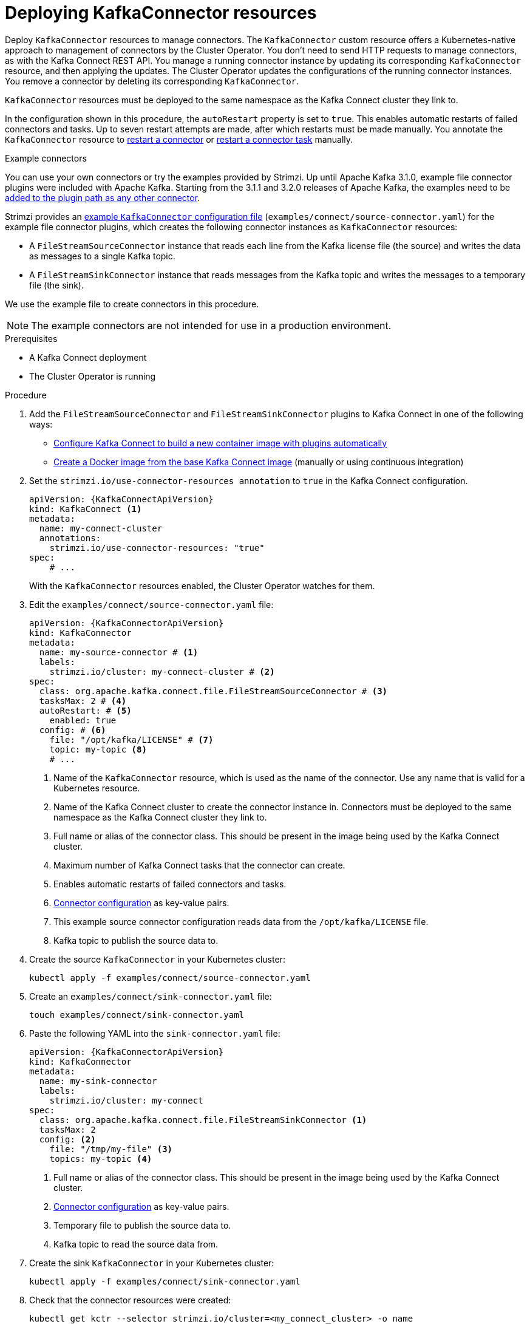 // Module included in the following assemblies:
//
// assembly-deploy-kafka-connect-with-plugins.adoc

[id='proc-deploying-kafkaconnector-{context}']
= Deploying KafkaConnector resources

[role="_abstract"]
Deploy `KafkaConnector` resources to manage connectors.
The `KafkaConnector` custom resource offers a Kubernetes-native approach to management of connectors by the Cluster Operator.
You don't need to send HTTP requests to manage connectors, as with the Kafka Connect REST API.
You manage a running connector instance by updating its corresponding `KafkaConnector` resource, and then applying the updates.
The Cluster Operator updates the configurations of the running connector instances. 
You remove a connector by deleting its corresponding `KafkaConnector`.

`KafkaConnector` resources must be deployed to the same namespace as the Kafka Connect cluster they link to.

In the configuration shown in this procedure, the `autoRestart` property is set to `true`.
This enables automatic restarts of failed connectors and tasks. 
Up to seven restart attempts are made, after which restarts must be made manually.
You annotate the `KafkaConnector` resource to xref:proc-manual-restart-connector-str[restart a connector] or xref:proc-manual-restart-connector-task-str[restart a connector task] manually.

.Example connectors

You can use your own connectors or try the examples provided by Strimzi.
Up until Apache Kafka 3.1.0, example file connector plugins were included with Apache Kafka. 
Starting from the 3.1.1 and 3.2.0 releases of Apache Kafka, the examples need to be xref:using-kafka-connect-with-plug-ins-str[added to the plugin path as any other connector]. 

Strimzi provides an xref:deploy-examples-{context}[example `KafkaConnector` configuration file] (`examples/connect/source-connector.yaml`) for the example file connector plugins, which creates the following connector instances as `KafkaConnector` resources:

* A `FileStreamSourceConnector` instance that reads each line from the Kafka license file (the source) and writes the data as messages to a single Kafka topic.
* A `FileStreamSinkConnector` instance that reads messages from the Kafka topic and writes the messages to a temporary file (the sink).

We use the example file to create connectors in this procedure. 

NOTE: The example connectors are not intended for use in a production environment.  

.Prerequisites

* A Kafka Connect deployment
* The Cluster Operator is running

.Procedure

. Add the `FileStreamSourceConnector` and `FileStreamSinkConnector` plugins to Kafka Connect in one of the following ways:
+
* xref:creating-new-image-using-kafka-connect-build-{context}[Configure Kafka Connect to build a new container image with plugins automatically]
* xref:creating-new-image-from-base-{context}[Create a Docker image from the base Kafka Connect image] (manually or using continuous integration)

. Set the `strimzi.io/use-connector-resources annotation` to `true` in the Kafka Connect configuration.
+
[source,yaml,subs="attributes+"]
----
apiVersion: {KafkaConnectApiVersion}
kind: KafkaConnect <1>
metadata:
  name: my-connect-cluster
  annotations:
    strimzi.io/use-connector-resources: "true" 
spec:
    # ...
----
+
With the `KafkaConnector` resources enabled, the Cluster Operator watches for them.


. Edit the `examples/connect/source-connector.yaml` file:
+
[source,yaml,subs="attributes+"]
----
apiVersion: {KafkaConnectorApiVersion}
kind: KafkaConnector
metadata:
  name: my-source-connector # <1>
  labels:
    strimzi.io/cluster: my-connect-cluster # <2>
spec:
  class: org.apache.kafka.connect.file.FileStreamSourceConnector # <3>
  tasksMax: 2 # <4>
  autoRestart: # <5>
    enabled: true
  config: # <6>
    file: "/opt/kafka/LICENSE" # <7>
    topic: my-topic <8>
    # ...
----
+
<1> Name of the `KafkaConnector` resource, which is used as the name of the connector. Use any name that is valid for a Kubernetes resource.
<2> Name of the Kafka Connect cluster to create the connector instance in. Connectors must be deployed to the same namespace as the Kafka Connect cluster they link to.
<3> Full name or alias of the connector class. This should be present in the image being used by the Kafka Connect cluster.
<4> Maximum number of Kafka Connect tasks that the connector can create.
<5> Enables automatic restarts of failed connectors and tasks.
<6> xref:kafkaconnector-configs[Connector configuration] as key-value pairs.
<7> This example source connector configuration reads data from the `/opt/kafka/LICENSE` file.
<8> Kafka topic to publish the source data to.

. Create the source `KafkaConnector` in your Kubernetes cluster:
+
[source,shell,subs="+quotes"]
----
kubectl apply -f examples/connect/source-connector.yaml
----

. Create an `examples/connect/sink-connector.yaml` file:
+
[source,shell,subs="+quotes"]
----
touch examples/connect/sink-connector.yaml
----

. Paste the following YAML into the `sink-connector.yaml` file:
+
[source,yaml,subs="attributes+"]
----
apiVersion: {KafkaConnectorApiVersion}
kind: KafkaConnector
metadata:
  name: my-sink-connector
  labels:
    strimzi.io/cluster: my-connect
spec:
  class: org.apache.kafka.connect.file.FileStreamSinkConnector <1>
  tasksMax: 2
  config: <2>
    file: "/tmp/my-file" <3>
    topics: my-topic <4>
----
+
<1> Full name or alias of the connector class. This should be present in the image being used by the Kafka Connect cluster.
<2> xref:#kafkaconnector-configs[Connector configuration] as key-value pairs.
<3> Temporary file to publish the source data to.
<4> Kafka topic to read the source data from.

. Create the sink `KafkaConnector` in your Kubernetes cluster:
+
[source,shell,subs="+quotes"]
----
kubectl apply -f examples/connect/sink-connector.yaml
----

. Check that the connector resources were created:
+
[source,shell,subs="+quotes"]
----
kubectl get kctr --selector strimzi.io/cluster=<my_connect_cluster> -o name

my-source-connector
my-sink-connector
----
+
Replace <my_connect_cluster> with the name of your Kafka Connect cluster.

. In the container, execute `kafka-console-consumer.sh` to read the messages that were written to the topic by the source connector:
+
[source,shell,subs="+quotes"]
----
kubectl exec <my_kafka_cluster>-kafka-0 -i -t -- bin/kafka-console-consumer.sh --bootstrap-server <my_kafka_cluster>-kafka-bootstrap._NAMESPACE_.svc:9092 --topic my-topic --from-beginning
----
+
Replace <my_kafka_cluster> with the name of your Kafka cluster.

[[kafkaconnector-configs]]
[discrete]
== Source and sink connector configuration options

The connector configuration is defined in the `spec.config` property of the `KafkaConnector` resource.

The `FileStreamSourceConnector` and `FileStreamSinkConnector` classes support the same configuration options as the Kafka Connect REST API.
Other connectors support different configuration options.

.Configuration options for the `FileStreamSource` connector class
[cols="4*",options="header",stripes="none",separator=¦]
|===

¦Name
¦Type
¦Default value
¦Description

m¦file
¦String
¦Null
¦Source file to write messages to. If not specified, the standard input is used.

m¦topic
¦List
¦Null
¦The Kafka topic to publish data to.

|===

.Configuration options for `FileStreamSinkConnector` class
[cols="4*",options="header",stripes="none",separator=¦]
|===

¦Name
¦Type
¦Default value
¦Description

m¦file
¦String
¦Null
¦Destination file to write messages to. If not specified, the standard output is used.

m¦topics
¦List
¦Null
¦One or more Kafka topics to read data from.

m¦topics.regex
¦String
¦Null
¦A regular expression matching one or more Kafka topics to read data from.

|===
